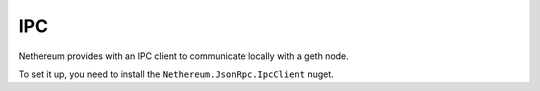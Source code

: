IPC
===

Nethereum provides with an IPC client to communicate locally with a geth
node.

To set it up, you need to install the ``Nethereum.JsonRpc.IpcClient``
nuget.
